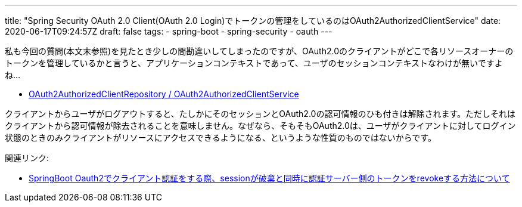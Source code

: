 ---
title: "Spring Security OAuth 2.0 Client(OAuth 2.0 Login)でトークンの管理をしているのはOAuth2AuthorizedClientService"
date: 2020-06-17T09:24:57Z
draft: false
tags:
  - spring-boot
  - spring-security
  - oauth
---

私も今回の質問(本文末参照)を見たとき少しの間勘違いしてしまったのですが、OAuth2.0のクライアントがどこで各リソースオーナーのトークンを管理しているかと言うと、アプリケーションコンテキストであって、ユーザのセッションコンテキストなわけが無いですよね…

* https://docs.spring.io/spring-security/site/docs/5.3.3.RELEASE/reference/html5/#oauth2Client-authorized-repo-service[OAuth2AuthorizedClientRepository / OAuth2AuthorizedClientService]

クライアントからユーザがログアウトすると、たしかにそのセッションとOAuth2.0の認可情報のひも付きは解除されます。ただしそれはクライアントから認可情報が除去されることを意味しません。なぜなら、そもそもOAuth2.0は、ユーザがクライアントに対してログイン状態のときのみクライアントがリソースにアクセスできるようになる、というような性質のものではないからです。

関連リンク:

* https://ja.stackoverflow.com/q/67716/2808[SpringBoot Oauth2でクライアント認証をする際、sessionが破棄と同時に認証サーバー側のトークンをrevokeする方法について]
